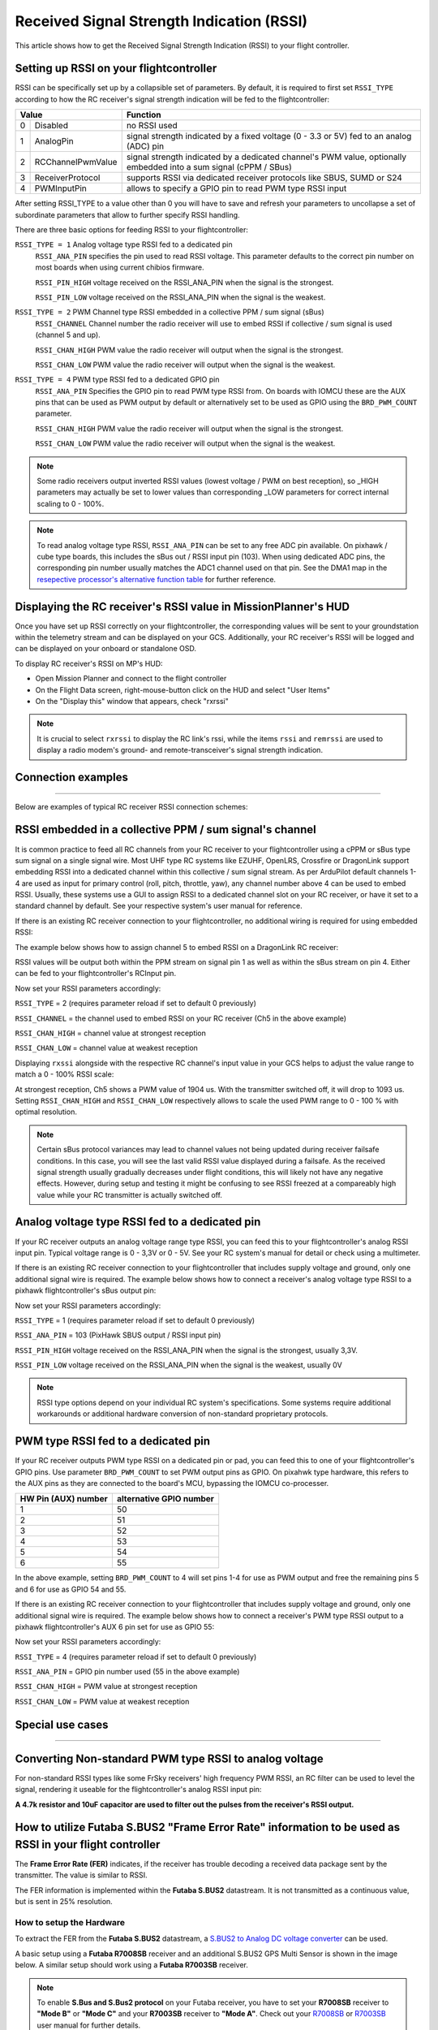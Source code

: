 .. _common-rssi-received-signal-strength-indication:

==========================================
Received Signal Strength Indication (RSSI)
==========================================

This article shows how to get the Received Signal Strength Indication
(RSSI) to your flight controller.

.. image:: ../../../images/mp_hud_rssi.jpg
    :target: ../_images/mp_hud_rssi.jpg

Setting up RSSI on your flightcontroller
========================================

RSSI can be specifically set up by a collapsible set of parameters. By default, it is required to first set 
``RSSI_TYPE`` according to how the RC receiver's signal strength indication will be fed to the flightcontroller:

+---+--------------------+---------------------------------------------------------------------------------------------+
| Value                  | Function                                                                                    |
+===+====================+=============================================================================================+
| 0 | Disabled           | no RSSI used                                                                                |
+---+--------------------+---------------------------------------------------------------------------------------------+
| 1 | AnalogPin          | signal strength indicated by a fixed voltage (0 - 3.3 or 5V) fed to an analog (ADC) pin     |
+---+--------------------+---------------------------------------------------------------------------------------------+
| 2 | RCChannelPwmValue  | signal strength indicated by a dedicated channel's PWM value,                               |
|   |                    | optionally embedded into a sum signal (cPPM / SBus)                                         |
+---+--------------------+---------------------------------------------------------------------------------------------+
| 3 | ReceiverProtocol   | supports RSSI via dedicated receiver protocols like SBUS, SUMD or S24                       |
+---+--------------------+---------------------------------------------------------------------------------------------+
| 4 | PWMInputPin        | allows to specify a GPIO pin to read PWM type RSSI input                                    |
+---+--------------------+---------------------------------------------------------------------------------------------+


After setting RSSI_TYPE to a value other than 0 you will have to save and refresh your parameters to uncollapse a set of subordinate parameters that allow to further specify RSSI handling. 

There are three basic options for feeding RSSI to your flightcontroller:

``RSSI_TYPE = 1`` Analog voltage type RSSI fed to a dedicated pin
 ``RSSI_ANA_PIN`` specifies the pin used to read RSSI voltage. This parameter defaults to the correct pin number on most boards when using current chibios firmware.
 
 ``RSSI_PIN_HIGH`` voltage received on the RSSI_ANA_PIN when the signal is the strongest. 
 
 ``RSSI_PIN_LOW`` voltage received on the RSSI_ANA_PIN when the signal is the weakest.


``RSSI_TYPE = 2`` PWM Channel type RSSI embedded in a collective PPM / sum signal (sBus)
 ``RSSI_CHANNEL`` Channel number the radio receiver will use to embed RSSI if collective / sum signal is used (channel 5 and up).
 
 ``RSSI_CHAN_HIGH`` PWM value the radio receiver will output when the signal is the strongest.
 
 ``RSSI_CHAN_LOW`` PWM value the radio receiver will output when the signal is the weakest.

``RSSI_TYPE = 4`` PWM type RSSI fed to a dedicated GPIO pin
 ``RSSI_ANA_PIN`` Specifies the GPIO pin to read PWM type RSSI from. On boards with IOMCU these are the AUX pins that can be used as PWM output by default or alternatively set to be used as GPIO using the ``BRD_PWM_COUNT`` parameter.
 
 ``RSSI_CHAN_HIGH`` PWM value the radio receiver will output when the signal is the strongest.
 
 ``RSSI_CHAN_LOW`` PWM value the radio receiver will output when the signal is the weakest.


.. note::
    Some radio receivers output inverted RSSI values (lowest voltage / PWM on best reception), so _HIGH parameters may actually be set to lower values than corresponding _LOW parameters for correct internal scaling to 0 - 100%.


.. note::
    To read analog voltage type RSSI, ``RSSI_ANA_PIN`` can be set to any free ADC pin available. On pixhawk / cube type boards, this includes the sBus out / RSSI input pin (103). When using dedicated ADC pins, the corresponding pin number usually matches the ADC1 channel used on that pin. See the DMA1 map in the `resepective processor's alternative function table <https://github.com/ArduPilot/ardupilot/tree/master/libraries/AP_HAL_ChibiOS/hwdef/scripts>`__ for further reference.


Displaying the RC receiver's RSSI value in MissionPlanner's HUD
===============================================================

Once you have set up RSSI correctly on your flightcontroller, the corresponding values will be sent to your groundstation within the telemetry stream and can be displayed on your GCS. Additionally, your RC receiver's RSSI will be logged and can be displayed on your onboard or standalone OSD.

To display RC receiver's RSSI on MP's HUD:

- Open Mission Planner and connect to the flight controller
- On the Flight Data screen, right-mouse-button click on the HUD and select "User Items"
- On the "Display this" window that appears, check "rxrssi"

.. image:: ../../../images/MissionPlanner_RSSI_DisplayRxRSSI.JPG
    :target: ../_images/MissionPlanner_RSSI_DisplayRxRSSI.JPG



.. note::
    It is crucial to select ``rxrssi`` to display the RC link's rssi, while the items ``rssi`` and ``remrssi`` are used to display a radio modem's ground- and remote-transceiver's signal strength indication.



Connection examples
===================
===================

Below are examples of typical RC receiver RSSI connection schemes:


RSSI embedded in a collective PPM / sum signal's channel
========================================================

It is common practice to feed all RC channels from your RC receiver to your flightcontroller using a cPPM or sBus type sum signal on a single signal wire. Most UHF type RC systems like EZUHF, OpenLRS, Crossfire or DragonLink support embedding RSSI into a dedicated channel within this collective / sum signal stream. As per ArduPilot default channels 1-4 are used as input for primary control (roll, pitch, throttle, yaw), any channel number above 4 can be used to embed RSSI. Usually, these systems use a GUI to assign RSSI to a dedicated channel slot on your RC receiver, or have it set to a standard channel by default. See your respective system's user manual for reference.

If there is an existing RC receiver connection to your flightcontroller, no additional wiring is required for using embedded RSSI:

.. image:: ../../../images/embed_rssi.jpg
    :target: ../_images/embed_rssi.jpg

The example below shows how to assign channel 5 to embed RSSI on a DragonLink RC receiver:

.. image:: ../../../images/DL_rssi.jpg
    :target: ../_images/DL_rssi.jpg

RSSI values will be output both within the PPM stream on signal pin 1 as well as within the sBus stream on pin 4. Either can be fed to your flightcontroller's RCInput pin.

Now set your RSSI parameters accordingly:

``RSSI_TYPE`` = 2 (requires parameter reload if set to default 0 previously)

``RSSI_CHANNEL`` = the channel used to embed RSSI on your RC receiver (Ch5 in the above example)

``RSSI_CHAN_HIGH`` = channel value at strongest reception

``RSSI_CHAN_LOW`` = channel value at weakest reception

Displaying ``rxssi`` alongside with the respective RC channel's input value in your GCS helps to adjust the value range to match a 0 - 100% RSSI scale:

.. image:: ../../../images/hud_rssi_ch.jpg
    :target: ../_images/hud_rssi_ch.jpg

At strongest reception, Ch5 shows a PWM value of 1904 us. With the transmitter switched off, it will drop to 1093 us. Setting ``RSSI_CHAN_HIGH`` and ``RSSI_CHAN_LOW`` respectively allows to scale the used PWM range to 0 - 100 % with optimal resolution.

.. note::
    Certain sBus protocol variances may lead to channel values not being updated during receiver failsafe conditions. In this case, you will see the last valid RSSI value displayed during a failsafe. As the received signal strength usually gradually decreases under flight conditions, this will likely not have any negative effects. However, during setup and testing it might be confusing to see RSSI freezed at a compareably high value while your RC transmitter is actually switched off.



Analog voltage type RSSI fed to a dedicated pin
===============================================

If your RC receiver outputs an analog voltage range type RSSI, you can feed this to your flightcontroller's analog RSSI input pin. Typical voltage range is 0 - 3,3V or 0 - 5V. See your RC system's manual for detail or check using a multimeter.

If there is an existing RC receiver connection to your flightcontroller that includes supply voltage and ground, only one additional signal wire is required. The example below shows how to connect a receiver's analog voltage type RSSI to a pixhawk flightcontroller's sBus output pin:

.. image:: ../../../images/volt_type_rssi.jpg
    :target: ../_images/volt_type_rssi.jpg


Now set your RSSI parameters accordingly:

``RSSI_TYPE`` = 1 (requires parameter reload if set to default 0 previously)

``RSSI_ANA_PIN`` = 103 (PixHawk SBUS output / RSSI input pin)
 
``RSSI_PIN_HIGH`` voltage received on the RSSI_ANA_PIN when the signal is the strongest, usually 3,3V.
 
``RSSI_PIN_LOW`` voltage received on the RSSI_ANA_PIN when the signal is the weakest, usually 0V

.. note::
    RSSI type options depend on your individual RC system's specifications. Some systems require additional workarounds or additional hardware conversion of non-standard proprietary protocols.

    

PWM type RSSI fed to a dedicated pin
====================================

If your RC receiver outputs PWM type RSSI on a dedicated pin or pad, you can feed this to one of your flightcontroller's GPIO pins. Use parameter ``BRD_PWM_COUNT`` to set PWM output pins as GPIO. On pixahwk type hardware, this refers to the AUX pins as they are connected to the board's MCU, bypassing the IOMCU co-processer.

+----------------------+-------------------------+
| HW Pin (AUX) number  | alternative GPIO number |
+======================+=========================+
| 1                    | 50                      |
+----------------------+-------------------------+
| 2                    | 51                      |
+----------------------+-------------------------+
| 3                    | 52                      |
+----------------------+-------------------------+
| 4                    | 53                      |
+----------------------+-------------------------+
| 5                    | 54                      |
+----------------------+-------------------------+
| 6                    | 55                      |
+----------------------+-------------------------+

In the above example, setting ``BRD_PWM_COUNT`` to 4 will set pins 1-4 for use as PWM output and free the remaining pins 5 and 6 for use as GPIO 54 and 55.

If there is an existing RC receiver connection to your flightcontroller that includes supply voltage and ground, only one additional signal wire is required. The example below shows how to connect a receiver's PWM type RSSI output to a pixhawk flightcontroller's AUX 6 pin set for use as GPIO 55:

.. image:: ../../../images/PWM_type_rssi.jpg
    :target: ../_images/PWM_tpye_rssi.jpg


Now set your RSSI parameters accordingly:

``RSSI_TYPE`` = 4 (requires parameter reload if set to default 0 previously)

``RSSI_ANA_PIN`` = GPIO pin number used (55 in the above example)
 
``RSSI_CHAN_HIGH`` = PWM value at strongest reception

``RSSI_CHAN_LOW`` = PWM value at weakest reception



Special use cases
=================
=================


Converting Non-standard PWM type RSSI to analog voltage
=======================================================

For non-standard RSSI types like some FrSky receivers' high frequency PWM RSSI, an RC filter can be used to level the signal, rendering it useable for the flightcontroller's analog RSSI input pin:

**A 4.7k resistor and 10uF capacitor are used to filter out the pulses
from the receiver's RSSI output.**

.. image:: ../../../images/rssi_rc_filter.jpg
    :target: ../_images/rssi_rc_filter.jpg



How to utilize Futaba S.BUS2 "Frame Error Rate" information to be used as RSSI in your flight controller
========================================================================================================

The **Frame Error Rate (FER)** indicates, if the receiver has trouble decoding a received data package sent by the transmitter. The value is similar to RSSI. 

The FER information is implemented within the **Futaba S.BUS2** datastream. It is not transmitted as a continuous value, but is sent in 25% resolution.

How to setup the Hardware
-------------------------

To extract the FER from the **Futaba S.BUS2** datastream, a `S.BUS2 to Analog DC voltage converter <http://shop.tje.dk/catalog/product_info.php?products_id=43>`__ can be used.

A basic setup using a **Futaba R7008SB** receiver and an additional S.BUS2 GPS Multi Sensor is shown in the image below. A similar setup should work using a **Futaba R7003SB** receiver.
   
   
.. note::

   To enable **S.Bus and S.Bus2 protocol** on your Futaba receiver, you have to set your **R7008SB** receiver to **"Mode B"** or **"Mode C"** and your **R7003SB** receiver to **"Mode A"**. Check out your `R7008SB <http://manuals.hobbico.com/fut/r7008sb-manual.pdf>`__ or `R7003SB <http://manuals.hobbico.com/fut/r7003sb-manual.pdf>`__  user manual for further details.


.. image:: ../../../images/SBUS2_2_analog_converter.png
    :target: ../_images/SBUS2_2_analog_converter.png


.. note::

   The converter is designed to provide a max. voltage output of 3.3 V DC when 100% of the frames are good, and appr. 0.4 V DC when connection is lost or receiver is in failsafe. To get best results, it is best practice to calibrate the output voltages of the converter at "full reception" and "Tx off" using a voltmeter. In general the converter should output the following DC voltage:

  - **Rx in failsafe** --> 12 % of max. **VDC out ~ 0.4 V DC**
  - Rx received <= 25 % good frames --> 34 % of max. VDC out ~ 1.1 V DC
  - Rx received <= 50 % good frames --> 56 % of max. VDC out ~ 1.85 V DC
  - Rx received <= 75 % good frames --> 78 % of max. VDC out ~ 2.6 V DC
  - **Rx received <= 100 % good frames** --> 100 % of max. **VDC out ~ 3.3 V DC**

How to setup RSSI Feedback to your Futaba FASSTest Telemetry capable transmitter
--------------------------------------------------------------------------------

In addition to the S.BUS2 to Analog conversion, the `converter <http://shop.tje.dk/catalog/product_info.php?products_id=43>`__  is looping back the FER / RSSI value to the S.BUS2 datastream simultaniously. This feature enables all users of **FASSTest Telemetry capable transmitters** to setup a **Telemetry RSSI Feedback** as an option. Moreover an **audible and/or vibration alarm** can be set to notice when received signal quality is degrading.

To use this feature, the **"FASSTest-14CH" protocol** has to be enabled in your transmitter.

The following screenshots show the setup procedure for a Futaba T14SG. Other FASSTest capable transmitters have to be setup in a similar way:
  - Enter the "LINKAGE MENU" by double clicking the "LNK" button [1].
  - Goto "SYSTEM" and press "RTN" [2].
  - Within "SYSTEM" menu, goto the protocol selection tab and choose "FASSTest-14CH" protocol [3] .
  - In case you changed the protocol, eventualy you have to re "LINK" your receiver to your transmitter [4]. 
  - Ensure, that TELEMETRY is set to "ACT" [5].

.. image:: ../../../images/FASSTest_EnableProtocol.png
    :target: ../_images/FASSTest_EnableProtocol.png

Due to the fact that Futabas Telemetry Sensors can't be renamed, the transmitted FER / RSSI value appears as a simple **"temperature sensor"**, wheras "0°C" means "Rx in failsafe" and "100°C" means "Rx received <= 100 % good frames".

The `converter <http://shop.tje.dk/catalog/product_info.php?products_id=43>`__ is reporting the current FER / RSSI value into Slot 1 of S.Bus2 Telemetry datastream.

In order to decode the FER / RSSI feedback of the converter, a standard "TEMP125" Sensor has to be assigned to Slot 1 of your transmitter:
  - Enter the "LINKAGE MENU" by double clicking the "LNK" button.
  - Show page 2 of the menu by pressing "S1" [1], goto "SENSOR" and press "RTN" [2].
  - Goto Slot 1 tab and press "RTN" [3].
  - Choose "TEMP125" Sensor and confirm the selection by pressing "RTN" two times [4]. 
  - Slot 1 should be assigned with a "TEMP125" Sensor now [5]. If so, leave the menu by pressing "HOME/EXIT" button two times.

.. image:: ../../../images/FASSTest_AdressTelemetrySensorToSlot.png
    :target: ../_images/FASSTest_AdressTelemetrySensorToSlot.png

To display the FER / RSSI value and to trigger an alarm, your TELEMETRY MONITOR has to be configured: 
  - Enter the "TELEM.MONI" menu by pressing the "HOME/EXIT" button [1].
  - Goto "RECEIVER" and press the "RTN" button [2].
  - Goto DISPLAY tab [3] and choose "3" [4].
  - Goto "SENSOR" [5] and choose "TEMP125" [6] and confirm with "RTN".
  - Press "HOME/EXIT" to return to "TELEM.MONI" display and to see the RSSI / FER value as a "Temperature" [7].
  - To set alarms, goto "TEMP" [7] and press "RTN". For alarm setup please refer to your Tx user manual.
  - As soon as you connect your receiver with power, the FER / RSSI value will show up as well as the standard received signal quality indicator [8].
  - The converter can be mixed with other telemetry devices as long as they are assigned to Slot 2 to Slot 31 [9].
  
.. image:: ../../../images/FASSTest_SetupTelemetryDisplay.png
    :target: ../_images/FASSTest_SetupTelemetryDisplay.png
 

**Developed and illustrated by Lukasz - Thank You - Hope this helps.**
